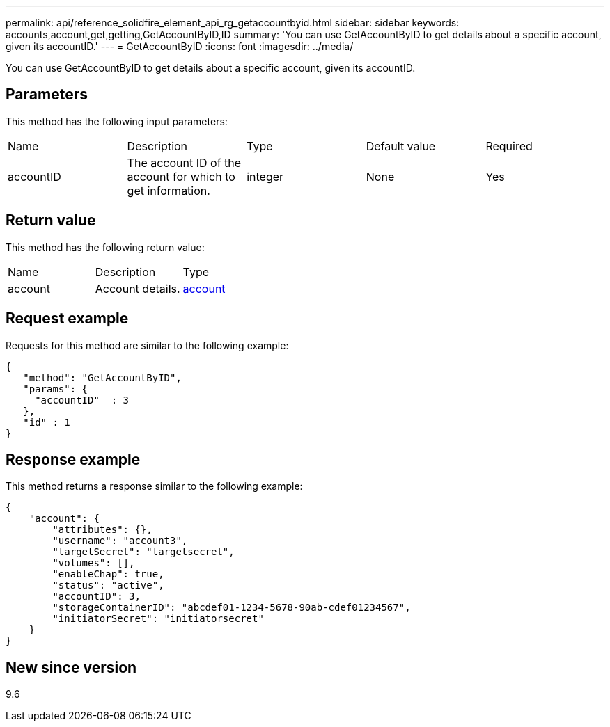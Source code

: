 ---
permalink: api/reference_solidfire_element_api_rg_getaccountbyid.html
sidebar: sidebar
keywords: accounts,account,get,getting,GetAccountByID,ID
summary: 'You can use GetAccountByID to get details about a specific account, given its accountID.'
---
= GetAccountByID
:icons: font
:imagesdir: ../media/

[.lead]
You can use GetAccountByID to get details about a specific account, given its accountID.

== Parameters

This method has the following input parameters:

|===
| Name| Description| Type| Default value| Required
a|
accountID
a|
The account ID of the account for which to get information.
a|
integer
a|
None
a|
Yes
|===

== Return value

This method has the following return value:

|===
| Name| Description| Type
a|
account
a|
Account details.
a|
xref:reference_solidfire_element_api_rg_account.adoc[account]
|===

== Request example

Requests for this method are similar to the following example:

----
{
   "method": "GetAccountByID",
   "params": {
     "accountID"  : 3
   },
   "id" : 1
}
----

== Response example

This method returns a response similar to the following example:

----
{
    "account": {
        "attributes": {},
        "username": "account3",
        "targetSecret": "targetsecret",
        "volumes": [],
        "enableChap": true,
        "status": "active",
        "accountID": 3,
        "storageContainerID": "abcdef01-1234-5678-90ab-cdef01234567",
        "initiatorSecret": "initiatorsecret"
    }
}
----

== New since version

9.6
